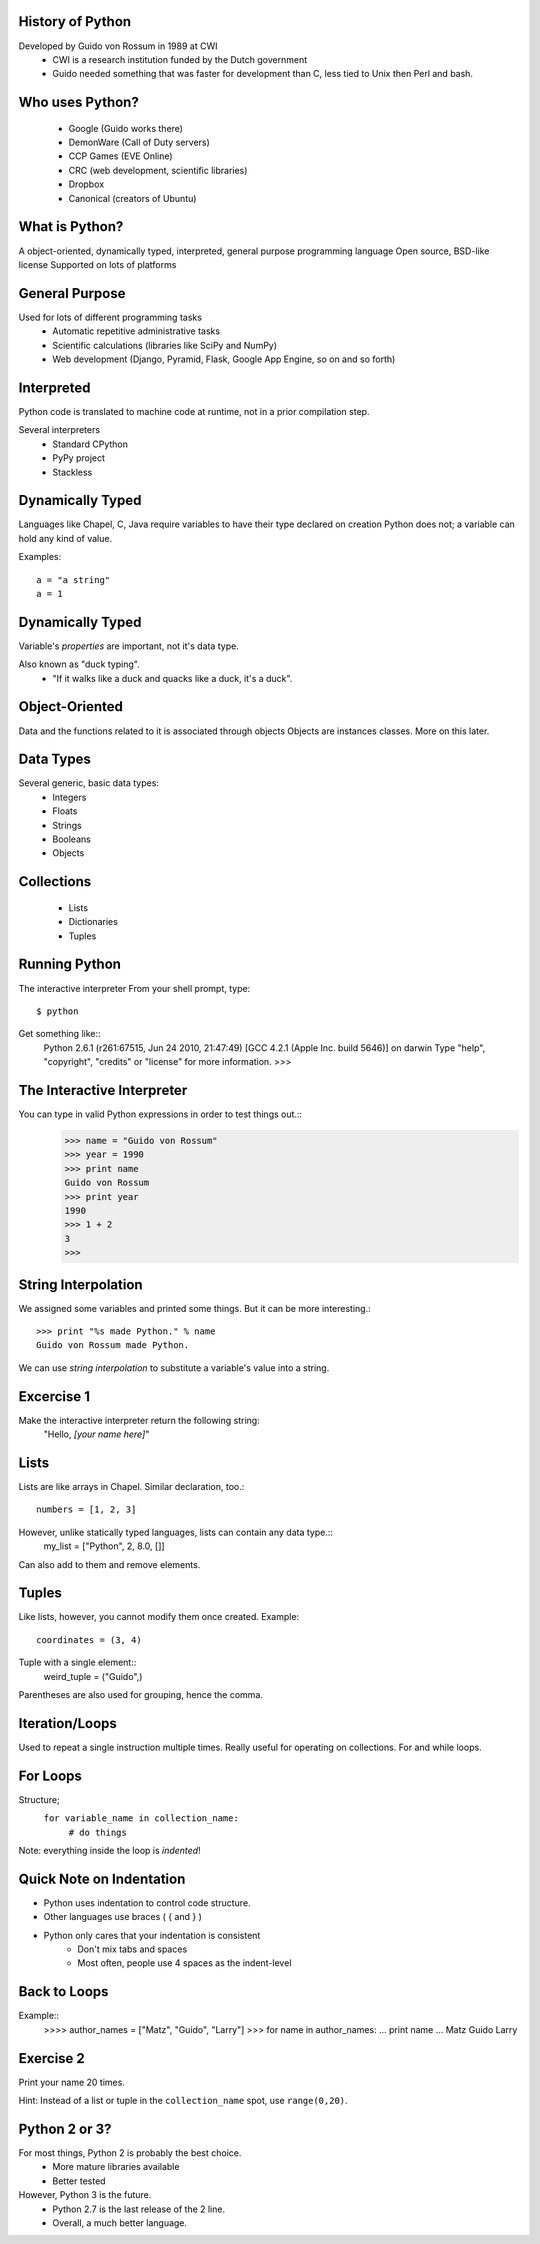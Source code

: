 
History of Python
=================
Developed by Guido von Rossum in 1989 at CWI
	 * CWI is a research institution funded by the Dutch government
	 * Guido needed something that was faster for development than C, less tied to Unix then Perl and bash.

Who uses Python?
================
	* Google (Guido works there)
	* DemonWare (Call of Duty servers)
	* CCP Games (EVE Online)
	* CRC (web development, scientific libraries)
	* Dropbox
	* Canonical (creators of Ubuntu)

What is Python?
===============
A object-oriented, dynamically typed, interpreted, general purpose programming language
Open source, BSD-like license
Supported on lots of platforms

General Purpose
===============

Used for lots of different programming tasks
	* Automatic repetitive administrative tasks
	* Scientific calculations (libraries like SciPy and NumPy)
	* Web development (Django, Pyramid, Flask, Google App Engine, so on and so forth)
	
Interpreted
===========
Python code is translated to machine code at runtime, not in a prior compilation step.

Several interpreters
	* Standard CPython
	* PyPy project
	* Stackless

Dynamically Typed
=================
Languages like Chapel, C, Java require variables to have their type declared on creation
Python does not; a variable can hold any kind of value.

Examples::

	a = "a string"
	a = 1

Dynamically Typed
=================
Variable's *properties* are important, not it's data type.

Also known as "duck typing".
	* "If it walks like a duck and quacks like a duck, it's a duck".

Object-Oriented
===============
Data and the functions related to it is associated through objects
Objects are instances classes.
More on this later.


Data Types
==========
Several generic, basic data types:
        * Integers
        * Floats
        * Strings
        * Booleans
        * Objects

Collections
===========
        * Lists
        * Dictionaries
        * Tuples


Running Python
==============
The interactive interpreter
From your shell prompt, type::
	$ python
Get something like::
        Python 2.6.1 (r261:67515, Jun 24 2010, 21:47:49) 
        [GCC 4.2.1 (Apple Inc. build 5646)] on darwin
        Type "help", "copyright", "credits" or "license" for more information.
        >>> 

The Interactive Interpreter
===========================
You can type in valid Python expressions in order to test things out.::
        >>> name = "Guido von Rossum"
        >>> year = 1990
        >>> print name
        Guido von Rossum
        >>> print year
        1990
        >>> 1 + 2
        3
        >>> 

String Interpolation
====================
We assigned some variables and printed some things.
But it can be more interesting.::
        >>> print "%s made Python." % name
        Guido von Rossum made Python.
We can use *string interpolation* to substitute a variable's value into a string.

Excercise 1
===========
Make the interactive interpreter return the following string:
 "Hello, *[your name here]*"


Lists
=====
Lists are like arrays in Chapel.
Similar declaration, too.::
        numbers = [1, 2, 3]
However, unlike statically typed languages, lists can contain any data type.::
        my_list = ["Python", 2, 8.0, []]
Can also add to them and remove elements.

Tuples
======
Like lists, however, you cannot modify them once created.
Example::
        coordinates = (3, 4)
Tuple with a single element::
        weird_tuple = ("Guido",)
Parentheses are also used for grouping, hence the comma.

Iteration/Loops
===============
Used to repeat a single instruction multiple times.
Really useful for operating on collections.
For and while loops.

For Loops
=========
Structure;
        ``for variable_name in collection_name:``
                ``# do things``
Note: everything inside the loop is *indented*!

Quick Note on Indentation
===========
* Python uses indentation to control code structure.
* Other languages use braces ( { and } )
* Python only cares that your indentation is consistent
        * Don't mix tabs and spaces
        * Most often, people use 4 spaces as the indent-level

Back to Loops
=============
Example::
        >>>> author_names = ["Matz", "Guido", "Larry"]
        >>> for name in author_names:
        ...     print name
        ... 
        Matz
        Guido
        Larry

Exercise 2
==========
Print your name 20 times.

Hint: Instead of a list or tuple in the ``collection_name`` spot, use ``range(0,20)``.
        


Python 2 or 3?
==============
For most things, Python 2 is probably the best choice.
        * More mature libraries available
        * Better tested
However, Python 3 is the future.
        * Python 2.7 is the last release of the 2 line.
        * Overall, a much better language.
